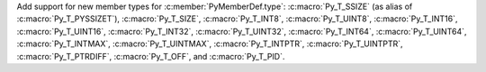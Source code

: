 Add support for new member types for :c:member:`PyMemberDef.type`:
:c:macro:`Py_T_SSIZE` (as alias of :c:macro:`Py_T_PYSSIZET`),
:c:macro:`Py_T_SIZE`, :c:macro:`Py_T_INT8`, :c:macro:`Py_T_UINT8`,
:c:macro:`Py_T_INT16`, :c:macro:`Py_T_UINT16`, :c:macro:`Py_T_INT32`,
:c:macro:`Py_T_UINT32`, :c:macro:`Py_T_INT64`, :c:macro:`Py_T_UINT64`,
:c:macro:`Py_T_INTMAX`, :c:macro:`Py_T_UINTMAX`, :c:macro:`Py_T_INTPTR`,
:c:macro:`Py_T_UINTPTR`, :c:macro:`Py_T_PTRDIFF`, :c:macro:`Py_T_OFF`, and
:c:macro:`Py_T_PID`.
